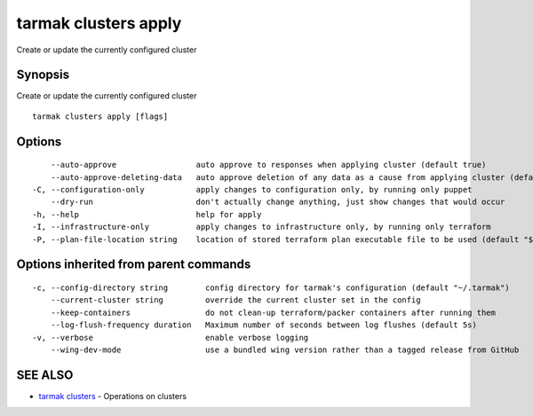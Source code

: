 .. _tarmak_clusters_apply:

tarmak clusters apply
---------------------

Create or update the currently configured cluster

Synopsis
~~~~~~~~


Create or update the currently configured cluster

::

  tarmak clusters apply [flags]

Options
~~~~~~~

::

      --auto-approve                 auto approve to responses when applying cluster (default true)
      --auto-approve-deleting-data   auto approve deletion of any data as a cause from applying cluster (default true)
  -C, --configuration-only           apply changes to configuration only, by running only puppet
      --dry-run                      don't actually change anything, just show changes that would occur
  -h, --help                         help for apply
  -I, --infrastructure-only          apply changes to infrastructure only, by running only terraform
  -P, --plan-file-location string    location of stored terraform plan executable file to be used (default "${TARMAK_CONFIG}/${CURRENT_CLUSTER}/terraform/tarmak.plan")

Options inherited from parent commands
~~~~~~~~~~~~~~~~~~~~~~~~~~~~~~~~~~~~~~

::

  -c, --config-directory string        config directory for tarmak's configuration (default "~/.tarmak")
      --current-cluster string         override the current cluster set in the config
      --keep-containers                do not clean-up terraform/packer containers after running them
      --log-flush-frequency duration   Maximum number of seconds between log flushes (default 5s)
  -v, --verbose                        enable verbose logging
      --wing-dev-mode                  use a bundled wing version rather than a tagged release from GitHub

SEE ALSO
~~~~~~~~

* `tarmak clusters <tarmak_clusters.html>`_ 	 - Operations on clusters

